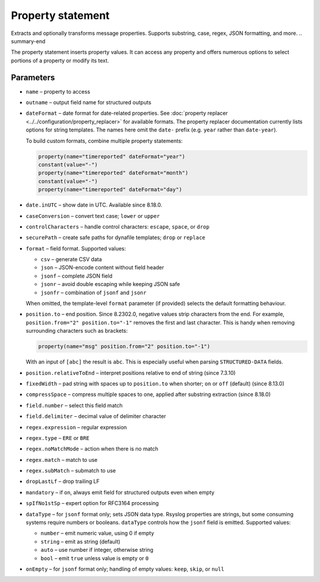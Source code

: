 .. _ref-templates-statement-property:

Property statement
==================

.. summary-start

Extracts and optionally transforms message properties.
Supports substring, case, regex, JSON formatting, and more.
.. summary-end

The property statement inserts property values. It can access any
property and offers numerous options to select portions of a property or
modify its text.

Parameters
----------

- ``name`` – property to access
- ``outname`` – output field name for structured outputs
- ``dateFormat`` – date format for date-related properties. See
  :doc:`property replacer <../../configuration/property_replacer>` for
  available formats. The property replacer documentation currently lists
  options for string templates. The names here omit the ``date-`` prefix
  (e.g. ``year`` rather than ``date-year``).

  To build custom formats, combine multiple property statements:

  .. code-block:: none

      property(name="timereported" dateFormat="year")
      constant(value="-")
      property(name="timereported" dateFormat="month")
      constant(value="-")
      property(name="timereported" dateFormat="day")

- ``date.inUTC`` – show date in UTC. Available since 8.18.0.
- ``caseConversion`` – convert text case; ``lower`` or ``upper``
- ``controlCharacters`` – handle control characters: ``escape``, ``space``,
  or ``drop``
- ``securePath`` – create safe paths for dynafile templates; ``drop`` or
  ``replace``
- ``format`` – field format. Supported values:

  - ``csv`` – generate CSV data
  - ``json`` – JSON-encode content without field header
  - ``jsonf`` – complete JSON field
  - ``jsonr`` – avoid double escaping while keeping JSON safe
  - ``jsonfr`` – combination of ``jsonf`` and ``jsonr``

  When omitted, the template-level ``format`` parameter (if provided)
  selects the default formatting behaviour.

- ``position.to`` – end position. Since 8.2302.0, negative values strip
  characters from the end. For example, ``position.from="2"
  position.to="-1"`` removes the first and last character. This is handy
  when removing surrounding characters such as brackets:

  .. code-block:: none

     property(name="msg" position.from="2" position.to="-1")

  With an input of ``[abc]`` the result is ``abc``. This is especially
  useful when parsing ``STRUCTURED-DATA`` fields.
- ``position.relativeToEnd`` – interpret positions relative to end of
  string (since 7.3.10)
- ``fixedWidth`` – pad string with spaces up to ``position.to`` when
  shorter; ``on`` or ``off`` (default) (since 8.13.0)
- ``compressSpace`` – compress multiple spaces to one, applied after
  substring extraction (since 8.18.0)
- ``field.number`` – select this field match
- ``field.delimiter`` – decimal value of delimiter character
- ``regex.expression`` – regular expression
- ``regex.type`` – ``ERE`` or ``BRE``
- ``regex.noMatchMode`` – action when there is no match
- ``regex.match`` – match to use
- ``regex.subMatch`` – submatch to use
- ``dropLastLf`` – drop trailing LF
- ``mandatory`` – if ``on``, always emit field for structured outputs even
  when empty
- ``spIfNo1stSp`` – expert option for RFC3164 processing
- ``dataType`` – for ``jsonf`` format only; sets JSON data type. Rsyslog
  properties are strings, but some consuming systems require numbers or
  booleans. ``dataType`` controls how the ``jsonf`` field is emitted.
  Supported values:

  - ``number`` – emit numeric value, using 0 if empty
  - ``string`` – emit as string (default)
  - ``auto`` – use number if integer, otherwise string
  - ``bool`` – emit ``true`` unless value is empty or ``0``

- ``onEmpty`` – for ``jsonf`` format only; handling of empty values:
  ``keep``, ``skip``, or ``null``

